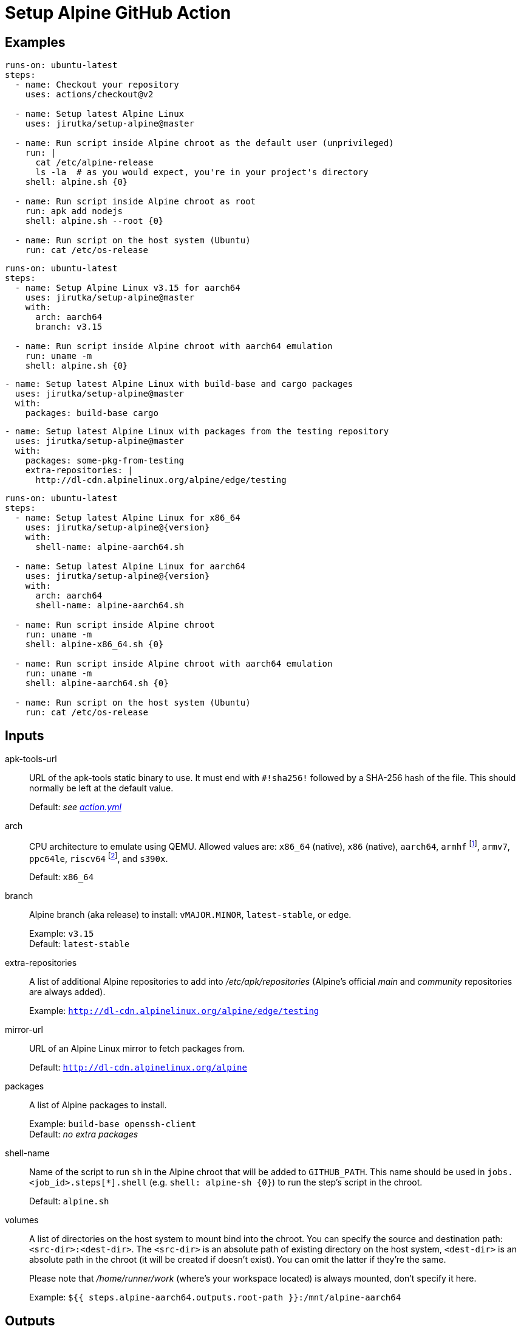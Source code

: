 = Setup Alpine GitHub Action
:proj-name: setup-alpine
:gh-name: jirutka/{proj-name}
:gh-branch: master
:action-ref: {gh-name}@{gh-branch}


== Examples

[source, yaml, subs="+attributes"]
----
runs-on: ubuntu-latest
steps:
  - name: Checkout your repository
    uses: actions/checkout@v2

  - name: Setup latest Alpine Linux
    uses: {action-ref}

  - name: Run script inside Alpine chroot as the default user (unprivileged)
    run: |
      cat /etc/alpine-release
      ls -la  # as you would expect, you're in your project's directory
    shell: alpine.sh {0}

  - name: Run script inside Alpine chroot as root
    run: apk add nodejs
    shell: alpine.sh --root {0}

  - name: Run script on the host system (Ubuntu)
    run: cat /etc/os-release
----

[source, yaml, subs="+attributes"]
----
runs-on: ubuntu-latest
steps:
  - name: Setup Alpine Linux v3.15 for aarch64
    uses: {action-ref}
    with:
      arch: aarch64
      branch: v3.15

  - name: Run script inside Alpine chroot with aarch64 emulation
    run: uname -m
    shell: alpine.sh {0}
----

[source, yaml, subs="+attributes"]
----
- name: Setup latest Alpine Linux with build-base and cargo packages
  uses: {action-ref}
  with:
    packages: build-base cargo
----

[source, yaml, subs="+attributes"]
----
- name: Setup latest Alpine Linux with packages from the testing repository
  uses: {action-ref}
  with:
    packages: some-pkg-from-testing
    extra-repositories: |
      http://dl-cdn.alpinelinux.org/alpine/edge/testing
----

[source, yaml, subs="+attributes"]
----
runs-on: ubuntu-latest
steps:
  - name: Setup latest Alpine Linux for x86_64
    uses: {gh-name}@{version}
    with:
      shell-name: alpine-aarch64.sh

  - name: Setup latest Alpine Linux for aarch64
    uses: {gh-name}@{version}
    with:
      arch: aarch64
      shell-name: alpine-aarch64.sh

  - name: Run script inside Alpine chroot
    run: uname -m
    shell: alpine-x86_64.sh {0}

  - name: Run script inside Alpine chroot with aarch64 emulation
    run: uname -m
    shell: alpine-aarch64.sh {0}

  - name: Run script on the host system (Ubuntu)
    run: cat /etc/os-release
----


== Inputs

apk-tools-url::
URL of the apk-tools static binary to use.
It must end with `#!sha256!` followed by a SHA-256 hash of the file.
This should normally be left at the default value.
+
Default: _see link:action.yml[]_

arch::
CPU architecture to emulate using QEMU.
Allowed values are: `x86_64` (native), `x86` (native), `aarch64`, `armhf` footnote:[armhf is armv6 with hard-float.], `armv7`, `ppc64le`, `riscv64` footnote:[riscv64 is available only for branch `edge` for now.], and `s390x`.
+
Default: `x86_64`

branch::
Alpine branch (aka release) to install: `vMAJOR.MINOR`, `latest-stable`, or `edge`.
+
Example: `v3.15` +
Default: `latest-stable`

extra-repositories::
A list of additional Alpine repositories to add into _/etc/apk/repositories_ (Alpine’s official _main_ and _community_ repositories are always added).
+
Example: `http://dl-cdn.alpinelinux.org/alpine/edge/testing`

mirror-url::
URL of an Alpine Linux mirror to fetch packages from.
+
Default: `http://dl-cdn.alpinelinux.org/alpine`

packages::
A list of Alpine packages to install.
+
Example: `build-base openssh-client` +
Default: _no extra packages_

shell-name::
Name of the script to run `sh` in the Alpine chroot that will be added to `GITHUB_PATH`.
This name should be used in `jobs.<job_id>.steps[*].shell` (e.g. `shell: alpine-sh {0}`) to run the step’s script in the chroot.
+
Default: `alpine.sh`

volumes::
A list of directories on the host system to mount bind into the chroot.
You can specify the source and destination path: `<src-dir>:<dest-dir>`.
The `<src-dir>` is an absolute path of existing directory on the host system, `<dest-dir>` is an absolute path in the chroot (it will be created if doesn’t exist).
You can omit the latter if they're the same.
+
Please note that _/home/runner/work_ (where’s your workspace located) is always mounted, don’t specify it here.
+
Example: `${{ steps.alpine-aarch64.outputs.root-path }}:/mnt/alpine-aarch64`


== Outputs

root-path::
Path to the created Alpine root directory.


== License

This project is licensed under http://opensource.org/licenses/MIT/[MIT License].
For the full text of the license, see the link:LICENSE[LICENSE] file.
